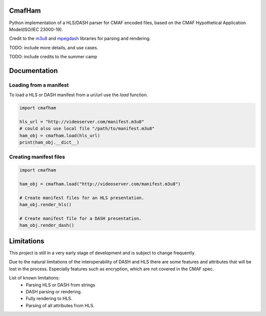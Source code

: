 CmafHam
=======

Python implementation of a HLS/DASH parser for CMAF encoded files, based on the CMAF Hypothetical Application Model(ISO/IEC 23000-19).

Credit to the `m3u8`_ and `mpegdash`_ libraries for parsing and rendering.


TODO: include more details, and use cases.

TODO: include credits to the summer camp

Documentation
=============

Loading from a manifest
-----------------------

To load a HLS or DASH manifest from a uri/url use the `load` function.

.. code-block:: python
    
    import cmafham

    hls_url = "http://videoserver.com/manifest.m3u8"
    # could also use local file "/path/to/manifest.m3u8"
    ham_obj = cmafham.load(hls_url)
    print(ham_obj.__dict__)

Creating manifest files
-----------------------

.. code-block:: python
    
    import cmafham

    ham_obj = cmafham.load("http://videoserver.com/manifest.m3u8")

    # Create manifest files for an HLS presentation.
    ham_obj.render_hls()
    
    # Create manifest file for a DASH presentation.
    ham_obj.render_dash()


Limitations
===========

This project is still in a very early stage of development and is subject to change frequently.

Due to the natural limitations of the interoperability of DASH and HLS there are some features and attributes that will be lost in the process. Especially features such as encryption, which are not covered in the CMAF spec.

List of known limitations:
    * Parsing HLS or DASH from strings
    * DASH parsing or rendering.
    * Fully rendering to HLS.
    * Parsing of all attributes from HLS.


.. _m3u8: https://github.com/globocom/m3u8
.. _mpegdash: https://github.com/sangwonl/python-mpegdash/tree/master
